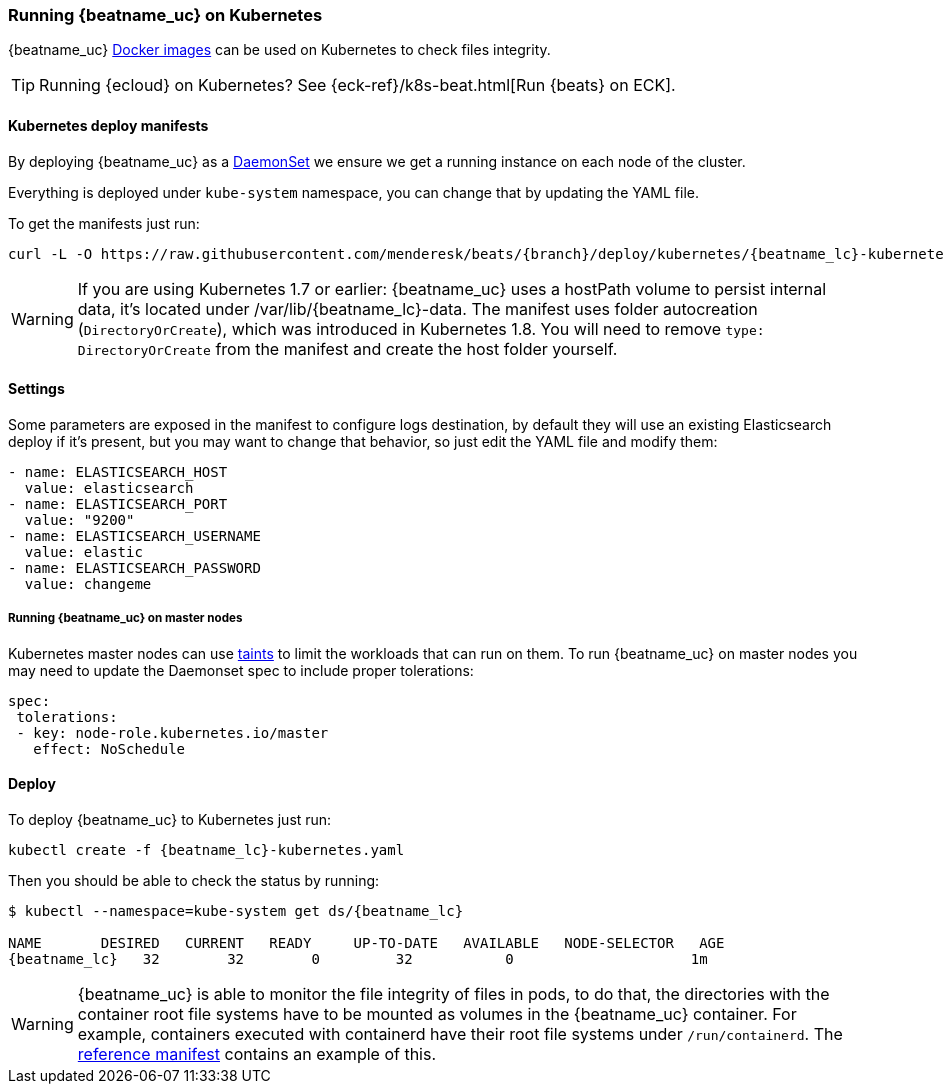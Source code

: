 [[running-on-kubernetes]]
=== Running {beatname_uc} on Kubernetes

{beatname_uc} <<running-on-docker,Docker images>> can be used on Kubernetes to
check files integrity.

TIP: Running {ecloud} on Kubernetes? See {eck-ref}/k8s-beat.html[Run {beats} on ECK].

ifeval::["{release-state}"=="unreleased"]

However, version {version} of {beatname_uc} has not yet been
released, so no Docker image is currently available for this version.

endif::[]


[float]
==== Kubernetes deploy manifests

By deploying {beatname_uc} as a https://kubernetes.io/docs/concepts/workloads/controllers/daemonset/[DaemonSet]
we ensure we get a running instance on each node of the cluster.

Everything is deployed under `kube-system` namespace, you can change that by
updating the YAML file.

To get the manifests just run:

["source", "sh", subs="attributes"]
------------------------------------------------
curl -L -O https://raw.githubusercontent.com/menderesk/beats/{branch}/deploy/kubernetes/{beatname_lc}-kubernetes.yaml
------------------------------------------------

[WARNING]
=======================================
If you are using Kubernetes 1.7 or earlier: {beatname_uc} uses a hostPath volume to persist internal data, it's located
under /var/lib/{beatname_lc}-data. The manifest uses folder autocreation (`DirectoryOrCreate`), which was introduced in
Kubernetes 1.8. You will need to remove `type: DirectoryOrCreate` from the manifest and create the host folder yourself.
=======================================

[float]
==== Settings

Some parameters are exposed in the manifest to configure logs destination, by
default they will use an existing Elasticsearch deploy if it's present, but you
may want to change that behavior, so just edit the YAML file and modify them:

["source", "yaml", subs="attributes"]
------------------------------------------------
- name: ELASTICSEARCH_HOST
  value: elasticsearch
- name: ELASTICSEARCH_PORT
  value: "9200"
- name: ELASTICSEARCH_USERNAME
  value: elastic
- name: ELASTICSEARCH_PASSWORD
  value: changeme
------------------------------------------------

[float]
===== Running {beatname_uc} on master nodes

Kubernetes master nodes can use https://kubernetes.io/docs/concepts/configuration/taint-and-toleration/[taints]
to limit the workloads that can run on them. To run {beatname_uc} on master nodes you may need to
update the Daemonset spec to include proper tolerations:

[source,yaml]
------------------------------------------------
spec:
 tolerations:
 - key: node-role.kubernetes.io/master
   effect: NoSchedule
------------------------------------------------

[float]
==== Deploy

To deploy {beatname_uc} to Kubernetes just run:

["source", "sh", subs="attributes"]
------------------------------------------------
kubectl create -f {beatname_lc}-kubernetes.yaml
------------------------------------------------

Then you should be able to check the status by running:

["source", "sh", subs="attributes"]
------------------------------------------------
$ kubectl --namespace=kube-system get ds/{beatname_lc}

NAME       DESIRED   CURRENT   READY     UP-TO-DATE   AVAILABLE   NODE-SELECTOR   AGE
{beatname_lc}   32        32        0         32           0           <none>          1m
------------------------------------------------

[WARNING]
=======================================
{beatname_uc} is able to monitor the file integrity of files in pods,
to do that, the directories with the container root file systems have to be
mounted as volumes in the {beatname_uc} container. For example, containers
executed with containerd have their root file systems under `/run/containerd`.
The https://raw.githubusercontent.com/menderesk/beats/{branch}/deploy/kubernetes/{beatname_lc}-kubernetes.yaml[reference manifest] contains an example of this.
=======================================
